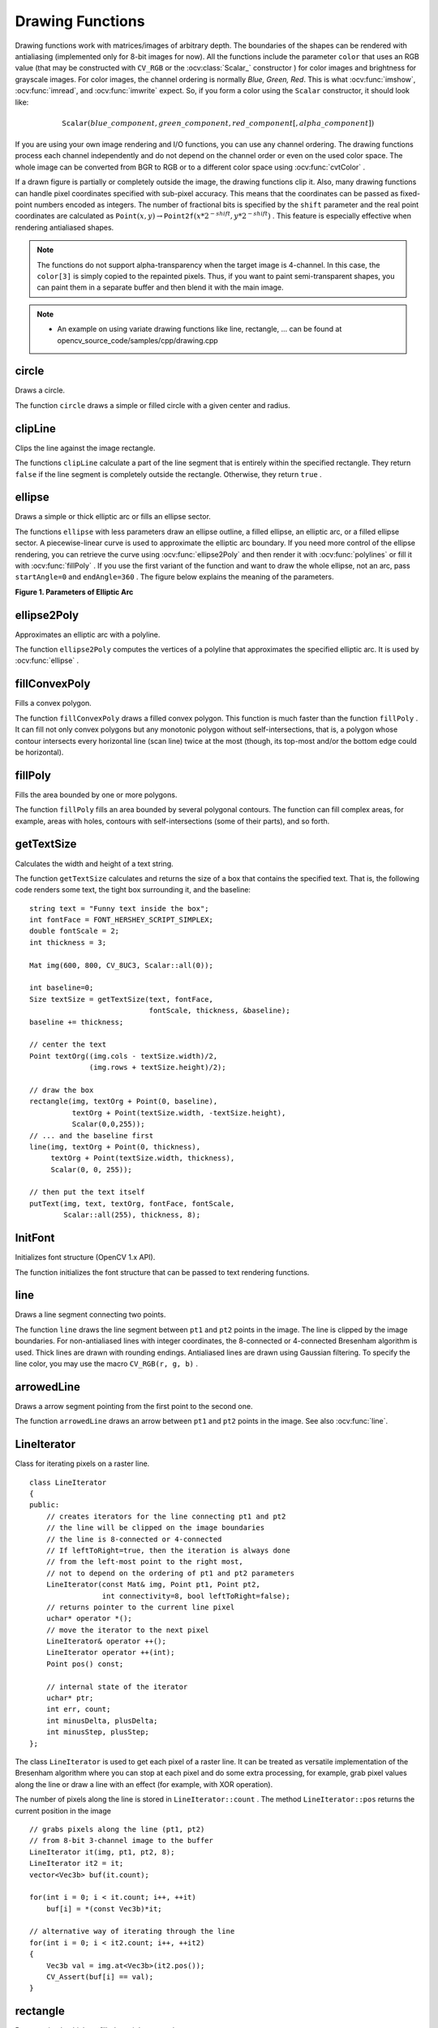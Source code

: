 Drawing Functions
=================

.. highlight:: cpp

Drawing functions work with matrices/images of arbitrary depth.
The boundaries of the shapes can be rendered with antialiasing (implemented only for 8-bit images for now).
All the functions include the parameter ``color`` that uses an RGB value (that may be constructed
with ``CV_RGB`` or the  :ocv:class:`Scalar_`  constructor
) for color
images and brightness for grayscale images. For color images, the channel ordering
is normally *Blue, Green, Red*.
This is what :ocv:func:`imshow`, :ocv:func:`imread`, and :ocv:func:`imwrite` expect.
So, if you form a color using the
``Scalar`` constructor, it should look like:

.. math::

    \texttt{Scalar} (blue \_ component, green \_ component, red \_ component[, alpha \_ component])

If you are using your own image rendering and I/O functions, you can use any channel ordering. The drawing functions process each channel independently and do not depend on the channel order or even on the used color space. The whole image can be converted from BGR to RGB or to a different color space using
:ocv:func:`cvtColor` .

If a drawn figure is partially or completely outside the image, the drawing functions clip it. Also, many drawing functions can handle pixel coordinates specified with sub-pixel accuracy. This means that the coordinates can be passed as fixed-point numbers encoded as integers. The number of fractional bits is specified by the ``shift`` parameter and the real point coordinates are calculated as
:math:`\texttt{Point}(x,y)\rightarrow\texttt{Point2f}(x*2^{-shift},y*2^{-shift})` . This feature is especially effective when rendering antialiased shapes.

.. note:: The functions do not support alpha-transparency when the target image is 4-channel. In this case, the ``color[3]`` is simply copied to the repainted pixels. Thus, if you want to paint semi-transparent shapes, you can paint them in a separate buffer and then blend it with the main image.

.. note::

   * An example on using variate drawing functions like line, rectangle, ... can be found at opencv_source_code/samples/cpp/drawing.cpp

circle
----------
Draws a circle.

.. ocv:function:: void circle(Mat& img, Point center, int radius, const Scalar& color, int thickness=1, int lineType=8, int shift=0)

.. ocv:pyfunction:: cv2.circle(img, center, radius, color[, thickness[, lineType[, shift]]]) -> None

.. ocv:cfunction:: void cvCircle( CvArr* img, CvPoint center, int radius, CvScalar color, int thickness=1, int line_type=8, int shift=0 )

.. ocv:pyoldfunction:: cv.Circle(img, center, radius, color, thickness=1, lineType=8, shift=0)-> None

    :param img: Image where the circle is drawn.

    :param center: Center of the circle.

    :param radius: Radius of the circle.

    :param color: Circle color.

    :param thickness: Thickness of the circle outline, if positive. Negative thickness means that a filled circle is to be drawn.

    :param lineType: Type of the circle boundary. See the  :ocv:func:`line`  description.

    :param shift: Number of fractional bits in the coordinates of the center and in the radius value.

The function ``circle`` draws a simple or filled circle with a given center and radius.

clipLine
------------
Clips the line against the image rectangle.

.. ocv:function:: bool clipLine(Size imgSize, Point& pt1, Point& pt2)

.. ocv:function:: bool clipLine(Rect imgRect, Point& pt1, Point& pt2)

.. ocv:pyfunction:: cv2.clipLine(imgRect, pt1, pt2) -> retval, pt1, pt2

.. ocv:cfunction:: int cvClipLine( CvSize img_size, CvPoint* pt1, CvPoint* pt2 )

.. ocv:pyoldfunction:: cv.ClipLine(imgSize, pt1, pt2) -> (point1, point2)

    :param imgSize: Image size. The image rectangle is  ``Rect(0, 0, imgSize.width, imgSize.height)`` .

    :param imgRect: Image rectangle.

    :param pt1: First line point.

    :param pt2: Second line point.

The functions ``clipLine`` calculate a part of the line segment that is entirely within the specified rectangle.
They return ``false`` if the line segment is completely outside the rectangle. Otherwise, they return ``true`` .

ellipse
-----------
Draws a simple or thick elliptic arc or fills an ellipse sector.

.. ocv:function:: void ellipse(Mat& img, Point center, Size axes,             double angle, double startAngle, double endAngle,             const Scalar& color, int thickness=1,             int lineType=8, int shift=0)

.. ocv:function:: void ellipse(Mat& img, const RotatedRect& box, const Scalar& color,             int thickness=1, int lineType=8)

.. ocv:pyfunction:: cv2.ellipse(img, center, axes, angle, startAngle, endAngle, color[, thickness[, lineType[, shift]]]) -> None
.. ocv:pyfunction:: cv2.ellipse(img, box, color[, thickness[, lineType]]) -> None

.. ocv:cfunction:: void cvEllipse( CvArr* img, CvPoint center, CvSize axes, double angle, double start_angle, double end_angle, CvScalar color, int thickness=1, int line_type=8, int shift=0 )

.. ocv:pyoldfunction:: cv.Ellipse(img, center, axes, angle, start_angle, end_angle, color, thickness=1, lineType=8, shift=0)-> None

.. ocv:cfunction:: void cvEllipseBox( CvArr* img, CvBox2D box, CvScalar color, int thickness=1, int line_type=8, int shift=0 )

.. ocv:pyoldfunction:: cv.EllipseBox(img, box, color, thickness=1, lineType=8, shift=0)-> None

    :param img: Image.

    :param center: Center of the ellipse.

    :param axes: Half of the size of the ellipse main axes.

    :param angle: Ellipse rotation angle in degrees.

    :param startAngle: Starting angle of the elliptic arc in degrees.

    :param endAngle: Ending angle of the elliptic arc in degrees.

    :param box: Alternative ellipse representation via  :ocv:class:`RotatedRect` or ``CvBox2D``. This means that the function draws an ellipse inscribed in the rotated rectangle.

    :param color: Ellipse color.

    :param thickness: Thickness of the ellipse arc outline, if positive. Otherwise, this indicates that a filled ellipse sector is to be drawn.

    :param lineType: Type of the ellipse boundary. See the  :ocv:func:`line`  description.

    :param shift: Number of fractional bits in the coordinates of the center and values of axes.

The functions ``ellipse`` with less parameters draw an ellipse outline, a filled ellipse, an elliptic arc, or a filled ellipse sector.
A piecewise-linear curve is used to approximate the elliptic arc boundary. If you need more control of the ellipse rendering, you can retrieve the curve using
:ocv:func:`ellipse2Poly` and then render it with
:ocv:func:`polylines` or fill it with
:ocv:func:`fillPoly` . If you use the first variant of the function and want to draw the whole ellipse, not an arc, pass ``startAngle=0`` and ``endAngle=360`` . The figure below explains the meaning of the parameters.

**Figure 1. Parameters of Elliptic Arc**

.. image:: pics/ellipse.png

ellipse2Poly
----------------
Approximates an elliptic arc with a polyline.

.. ocv:function:: void ellipse2Poly( Point center, Size axes, int angle, int arcStart, int arcEnd, int delta, vector<Point>& pts )

.. ocv:pyfunction:: cv2.ellipse2Poly(center, axes, angle, arcStart, arcEnd, delta) -> pts

    :param center: Center of the arc.

    :param axes: Half of the size of the ellipse main axes. See the  :ocv:func:`ellipse`  for details.

    :param angle: Rotation angle of the ellipse in degrees. See the  :ocv:func:`ellipse`  for details.

    :param arcStart: Starting angle of the elliptic arc in degrees.

    :param arcEnd: Ending angle of the elliptic arc in degrees.

    :param delta: Angle between the subsequent polyline vertices. It defines the approximation accuracy.

    :param pts: Output vector of polyline vertices.

The function ``ellipse2Poly`` computes the vertices of a polyline that approximates the specified elliptic arc. It is used by
:ocv:func:`ellipse` .


fillConvexPoly
------------------
Fills a convex polygon.

.. ocv:function:: void fillConvexPoly(Mat& img, const Point* pts, int npts, const Scalar& color, int lineType=8, int shift=0)

.. ocv:pyfunction:: cv2.fillConvexPoly(img, points, color[, lineType[, shift]]) -> None

.. ocv:cfunction:: void cvFillConvexPoly( CvArr* img, const CvPoint* pts, int npts, CvScalar color, int line_type=8, int shift=0 )

.. ocv:pyoldfunction:: cv.FillConvexPoly(img, pn, color, lineType=8, shift=0)-> None

    :param img: Image.

    :param pts: Polygon vertices.

    :param npts: Number of polygon vertices.

    :param color: Polygon color.

    :param lineType: Type of the polygon boundaries. See the  :ocv:func:`line`  description.

    :param shift: Number of fractional bits in the vertex coordinates.

The function ``fillConvexPoly`` draws a filled convex polygon.
This function is much faster than the function ``fillPoly`` . It can fill not only convex polygons but any monotonic polygon without self-intersections,
that is, a polygon whose contour intersects every horizontal line (scan line) twice at the most (though, its top-most and/or the bottom edge could be horizontal).



fillPoly
------------
Fills the area bounded by one or more polygons.

.. ocv:function:: void fillPoly(Mat& img, const Point** pts,               const int* npts, int ncontours,              const Scalar& color, int lineType=8,              int shift=0, Point offset=Point() )

.. ocv:pyfunction:: cv2.fillPoly(img, pts, color[, lineType[, shift[, offset]]]) -> None

.. ocv:cfunction:: void cvFillPoly( CvArr* img, CvPoint** pts, const int* npts, int contours, CvScalar color, int line_type=8, int shift=0 )

.. ocv:pyoldfunction:: cv.FillPoly(img, polys, color, lineType=8, shift=0)-> None

    :param img: Image.

    :param pts: Array of polygons where each polygon is represented as an array of points.

    :param npts: Array of polygon vertex counters.

    :param ncontours: Number of contours that bind the filled region.

    :param color: Polygon color.

    :param lineType: Type of the polygon boundaries. See the  :ocv:func:`line`  description.

    :param shift: Number of fractional bits in the vertex coordinates.

    :param offset: Optional offset of all points of the contours.

The function ``fillPoly`` fills an area bounded by several polygonal contours. The function can fill complex areas, for example,
areas with holes, contours with self-intersections (some of their parts), and so forth.



getTextSize
---------------
Calculates the width and height of a text string.

.. ocv:function:: Size getTextSize(const string& text, int fontFace, double fontScale, int thickness, int* baseLine)

.. ocv:pyfunction:: cv2.getTextSize(text, fontFace, fontScale, thickness) -> retval, baseLine

.. ocv:cfunction:: void cvGetTextSize( const char* text_string, const CvFont* font, CvSize* text_size, int* baseline )

.. ocv:pyoldfunction:: cv.GetTextSize(textString, font)-> (textSize, baseline)

    :param text: Input text string.

    :param text_string: Input text string in C format.

    :param fontFace: Font to use. See the  :ocv:func:`putText` for details.

    :param fontScale: Font scale. See the  :ocv:func:`putText`  for details.

    :param thickness: Thickness of lines used to render the text. See  :ocv:func:`putText`  for details.

    :param baseLine: Output parameter - y-coordinate of the baseline relative to the bottom-most text point.

    :param baseline: Output parameter - y-coordinate of the baseline relative to the bottom-most text point.

    :param font: Font description in terms of old C API.

    :param text_size: Output parameter - The size of a box that contains the specified text.

The function ``getTextSize`` calculates and returns the size of a box that contains the specified text.
That is, the following code renders some text, the tight box surrounding it, and the baseline: ::

    string text = "Funny text inside the box";
    int fontFace = FONT_HERSHEY_SCRIPT_SIMPLEX;
    double fontScale = 2;
    int thickness = 3;

    Mat img(600, 800, CV_8UC3, Scalar::all(0));

    int baseline=0;
    Size textSize = getTextSize(text, fontFace,
                                fontScale, thickness, &baseline);
    baseline += thickness;

    // center the text
    Point textOrg((img.cols - textSize.width)/2,
                  (img.rows + textSize.height)/2);

    // draw the box
    rectangle(img, textOrg + Point(0, baseline),
              textOrg + Point(textSize.width, -textSize.height),
              Scalar(0,0,255));
    // ... and the baseline first
    line(img, textOrg + Point(0, thickness),
         textOrg + Point(textSize.width, thickness),
         Scalar(0, 0, 255));

    // then put the text itself
    putText(img, text, textOrg, fontFace, fontScale,
            Scalar::all(255), thickness, 8);


InitFont
--------
Initializes font structure (OpenCV 1.x API).

.. ocv:cfunction:: void cvInitFont( CvFont* font, int font_face, double hscale, double vscale, double shear=0, int thickness=1, int line_type=8 )

    :param font: Pointer to the font structure initialized by the function

    :param font_face: Font name identifier. Only a subset of Hershey fonts  http://sources.isc.org/utils/misc/hershey-font.txt  are supported now:

            * **CV_FONT_HERSHEY_SIMPLEX** normal size sans-serif font

            * **CV_FONT_HERSHEY_PLAIN** small size sans-serif font

            * **CV_FONT_HERSHEY_DUPLEX** normal size sans-serif font (more complex than    ``CV_FONT_HERSHEY_SIMPLEX`` )

            * **CV_FONT_HERSHEY_COMPLEX** normal size serif font

            * **CV_FONT_HERSHEY_TRIPLEX** normal size serif font (more complex than  ``CV_FONT_HERSHEY_COMPLEX`` )

            * **CV_FONT_HERSHEY_COMPLEX_SMALL** smaller version of  ``CV_FONT_HERSHEY_COMPLEX``

            * **CV_FONT_HERSHEY_SCRIPT_SIMPLEX** hand-writing style font

            * **CV_FONT_HERSHEY_SCRIPT_COMPLEX** more complex variant of  ``CV_FONT_HERSHEY_SCRIPT_SIMPLEX``

         The parameter can be composited from one of the values above and an optional  ``CV_FONT_ITALIC``  flag, which indicates italic or oblique font.


    :param hscale: Horizontal scale.  If equal to  ``1.0f`` , the characters have the original width depending on the font type. If equal to  ``0.5f`` , the characters are of half the original width.


    :param vscale: Vertical scale. If equal to  ``1.0f`` , the characters have the original height depending on the font type. If equal to  ``0.5f`` , the characters are of half the original height.


    :param shear: Approximate tangent of the character slope relative to the vertical line.  A zero value means a non-italic font,  ``1.0f``  means about a 45 degree slope, etc.


    :param thickness: Thickness of the text strokes


    :param line_type: Type of the strokes, see  :ocv:func:`line`  description


The function initializes the font structure that can be passed to text rendering functions.

.. seealso:: :ocv:cfunc:`PutText`

.. _Line:

line
--------
Draws a line segment connecting two points.

.. ocv:function:: void line(Mat& img, Point pt1, Point pt2, const Scalar& color,          int thickness=1, int lineType=8, int shift=0)

.. ocv:pyfunction:: cv2.line(img, pt1, pt2, color[, thickness[, lineType[, shift]]]) -> None

.. ocv:cfunction:: void cvLine( CvArr* img, CvPoint pt1, CvPoint pt2, CvScalar color, int thickness=1, int line_type=8, int shift=0 )

.. ocv:pyoldfunction:: cv.Line(img, pt1, pt2, color, thickness=1, lineType=8, shift=0)-> None

    :param img: Image.

    :param pt1: First point of the line segment.

    :param pt2: Second point of the line segment.

    :param color: Line color.

    :param thickness: Line thickness.

    :param lineType: Type of the line:

            * **8** (or omitted) - 8-connected line.

            * **4** - 4-connected line.

            * **CV_AA** - antialiased line.

    :param shift: Number of fractional bits in the point coordinates.

The function ``line`` draws the line segment between ``pt1`` and ``pt2`` points in the image. The line is clipped by the image boundaries. For non-antialiased lines with integer coordinates, the 8-connected or 4-connected Bresenham algorithm is used. Thick lines are drawn with rounding endings.
Antialiased lines are drawn using Gaussian filtering. To specify the line color, you may use the macro ``CV_RGB(r, g, b)`` .

arrowedLine
----------------
Draws a arrow segment pointing from the first point to the second one.

.. ocv:function:: void arrowedLine(Mat& img, Point pt1, Point pt2, const Scalar& color, int thickness=1, int line_type=8, int shift=0, double tipLength=0.1)

    :param img: Image.

    :param pt1: The point the arrow starts from.

    :param pt2: The point the arrow points to.

    :param color: Line color.

    :param thickness: Line thickness.

    :param line_type: Type of the line:

            * **8** (or omitted) - 8-connected line.

            * **4** - 4-connected line.

            * **CV_AA** - antialiased line.

    :param shift: Number of fractional bits in the point coordinates.

    :param tipLength: The length of the arrow tip in relation to the arrow length

The function ``arrowedLine`` draws an arrow between ``pt1`` and ``pt2`` points in the image. See also :ocv:func:`line`.


LineIterator
------------
.. ocv:class:: LineIterator

Class for iterating pixels on a raster line. ::

    class LineIterator
    {
    public:
        // creates iterators for the line connecting pt1 and pt2
        // the line will be clipped on the image boundaries
        // the line is 8-connected or 4-connected
        // If leftToRight=true, then the iteration is always done
        // from the left-most point to the right most,
        // not to depend on the ordering of pt1 and pt2 parameters
        LineIterator(const Mat& img, Point pt1, Point pt2,
                     int connectivity=8, bool leftToRight=false);
        // returns pointer to the current line pixel
        uchar* operator *();
        // move the iterator to the next pixel
        LineIterator& operator ++();
        LineIterator operator ++(int);
        Point pos() const;

        // internal state of the iterator
        uchar* ptr;
        int err, count;
        int minusDelta, plusDelta;
        int minusStep, plusStep;
    };

The class ``LineIterator`` is used to get each pixel of a raster line. It can be treated as versatile implementation of the Bresenham algorithm where you can stop at each pixel and do some extra processing, for example, grab pixel values along the line or draw a line with an effect (for example, with XOR operation).

The number of pixels along the line is stored in ``LineIterator::count`` . The method ``LineIterator::pos`` returns the current position in the image ::

    // grabs pixels along the line (pt1, pt2)
    // from 8-bit 3-channel image to the buffer
    LineIterator it(img, pt1, pt2, 8);
    LineIterator it2 = it;
    vector<Vec3b> buf(it.count);

    for(int i = 0; i < it.count; i++, ++it)
        buf[i] = *(const Vec3b)*it;

    // alternative way of iterating through the line
    for(int i = 0; i < it2.count; i++, ++it2)
    {
        Vec3b val = img.at<Vec3b>(it2.pos());
        CV_Assert(buf[i] == val);
    }


rectangle
-------------
Draws a simple, thick, or filled up-right rectangle.

.. ocv:function:: void rectangle(Mat& img, Point pt1, Point pt2, const Scalar& color, int thickness=1, int lineType=8, int shift=0)

.. ocv:function:: void rectangle( Mat& img, Rect rec, const Scalar& color, int thickness=1, int lineType=8, int shift=0 )

.. ocv:pyfunction:: cv2.rectangle(img, pt1, pt2, color[, thickness[, lineType[, shift]]]) -> None

.. ocv:cfunction:: void cvRectangle( CvArr* img, CvPoint pt1, CvPoint pt2, CvScalar color, int thickness=1, int line_type=8, int shift=0 )

.. ocv:pyoldfunction:: cv.Rectangle(img, pt1, pt2, color, thickness=1, lineType=8, shift=0)-> None

    :param img: Image.

    :param pt1: Vertex of the rectangle.

    :param pt2: Vertex of the rectangle opposite to  ``pt1`` .

    :param rec: Alternative specification of the drawn rectangle.

    :param color: Rectangle color or brightness (grayscale image).

    :param thickness: Thickness of lines that make up the rectangle. Negative values, like  ``CV_FILLED`` , mean that the function has to draw a filled rectangle.

    :param lineType: Type of the line. See the  :ocv:func:`line`  description.

    :param shift: Number of fractional bits in the point coordinates.

The function ``rectangle`` draws a rectangle outline or a filled rectangle whose two opposite corners are ``pt1`` and ``pt2``, or ``r.tl()`` and ``r.br()-Point(1,1)``.



polylines
-------------
Draws several polygonal curves.

.. ocv:function:: void polylines( Mat& img, const Point** pts, const int* npts, int ncontours, bool isClosed, const Scalar& color, int thickness=1, int lineType=8, int shift=0 )

.. ocv:function:: void polylines( InputOutputArray img, InputArrayOfArrays pts, bool isClosed, const Scalar& color, int thickness=1, int lineType=8, int shift=0 )

.. ocv:pyfunction:: cv2.polylines(img, pts, isClosed, color[, thickness[, lineType[, shift]]]) -> None

.. ocv:cfunction:: void cvPolyLine( CvArr* img, CvPoint** pts, const int* npts, int contours, int is_closed, CvScalar color, int thickness=1, int line_type=8, int shift=0 )

.. ocv:pyoldfunction:: cv.PolyLine(img, polys, is_closed, color, thickness=1, lineType=8, shift=0) -> None

    :param img: Image.

    :param pts: Array of polygonal curves.

    :param npts: Array of polygon vertex counters.

    :param ncontours: Number of curves.

    :param isClosed: Flag indicating whether the drawn polylines are closed or not. If they are closed, the function draws a line from the last vertex of each curve to its first vertex.

    :param color: Polyline color.

    :param thickness: Thickness of the polyline edges.

    :param lineType: Type of the line segments. See the  :ocv:func:`line`  description.

    :param shift: Number of fractional bits in the vertex coordinates.

The function ``polylines`` draws one or more polygonal curves.



putText
-----------
Draws a text string.

.. ocv:function:: void putText( Mat& img, const string& text, Point org,              int fontFace, double fontScale, Scalar color,              int thickness=1, int lineType=8,              bool bottomLeftOrigin=false )

.. ocv:pyfunction:: cv2.putText(img, text, org, fontFace, fontScale, color[, thickness[, lineType[, bottomLeftOrigin]]]) -> None

.. ocv:cfunction:: void cvPutText( CvArr* img, const char* text, CvPoint org, const CvFont* font, CvScalar color )
.. ocv:pyoldfunction:: cv.PutText(img, text, org, font, color)-> None

    :param img: Image.

    :param text: Text string to be drawn.

    :param org: Bottom-left corner of the text string in the image.

    :param font: ``CvFont`` structure initialized using :ocv:cfunc:`InitFont`.

    :param fontFace: Font type. One of  ``FONT_HERSHEY_SIMPLEX``,  ``FONT_HERSHEY_PLAIN``, ``FONT_HERSHEY_DUPLEX``,  ``FONT_HERSHEY_COMPLEX``,  ``FONT_HERSHEY_TRIPLEX``, ``FONT_HERSHEY_COMPLEX_SMALL``,  ``FONT_HERSHEY_SCRIPT_SIMPLEX``, or  ``FONT_HERSHEY_SCRIPT_COMPLEX``,
           where each of the font ID's can be combined with  ``FONT_ITALIC``  to get the slanted letters.

    :param fontScale: Font scale factor that is multiplied by the font-specific base size.

    :param color: Text color.

    :param thickness: Thickness of the lines used to draw a text.

    :param lineType: Line type. See the  ``line``  for details.

    :param bottomLeftOrigin: When true, the image data origin is at the bottom-left corner. Otherwise, it is at the top-left corner.

The function ``putText`` renders the specified text string in the image.
Symbols that cannot be rendered using the specified font are
replaced by question marks. See
:ocv:func:`getTextSize` for a text rendering code example.
